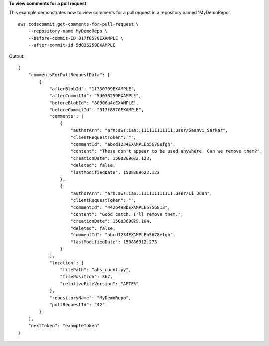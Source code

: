 **To view comments for a pull request**

This example demonstrates how to view comments for a pull request in a repository named 'MyDemoRepo'. ::

    aws codecommit get-comments-for-pull-request \
        --repository-name MyDemoRepo \
        --before-commit-ID 317f8570EXAMPLE \
        --after-commit-id 5d036259EXAMPLE

Output::

    {
        "commentsForPullRequestData": [
            {
                "afterBlobId": "1f330709EXAMPLE",
                "afterCommitId": "5d036259EXAMPLE",
                "beforeBlobId": "80906a4cEXAMPLE",
                "beforeCommitId": "317f8570EXAMPLE",
                "comments": [
                    {
                        "authorArn": "arn:aws:iam::111111111111:user/Saanvi_Sarkar",
                        "clientRequestToken": "",
                        "commentId": "abcd1234EXAMPLEb5678efgh",
                        "content": "These don't appear to be used anywhere. Can we remove them?",
                        "creationDate": 1508369622.123,
                        "deleted": false,
                        "lastModifiedDate": 1508369622.123
                    },
                    {
                        "authorArn": "arn:aws:iam::111111111111:user/Li_Juan",
                        "clientRequestToken": "",
                        "commentId": "442b498bEXAMPLE5756813",
                        "content": "Good catch. I'll remove them.",
                        "creationDate": 1508369829.104,
                        "deleted": false,
                        "commentId": "abcd1234EXAMPLEb5678efgh",
                        "lastModifiedDate": 150836912.273
                    }
                ],
                "location": {
                    "filePath": "ahs_count.py",
                    "filePosition": 367,
                    "relativeFileVersion": "AFTER"
                },
                "repositoryName": "MyDemoRepo",
                "pullRequestId": "42"
            }
        ],
        "nextToken": "exampleToken"
    }
